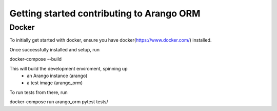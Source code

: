 Getting started contributing to Arango ORM
==========================================
Docker
------
To initially get started with docker, ensure you have docker(https://www.docker.com/) installed.

Once successfully installed and setup, run

.. code-block:: shell-session
docker-compose --build

This will build the development enviroment, spinning up
 - an Arango instance (arango)
 - a test image (arango_orm)

To run tests from there, run

.. code-block:: shell-session
docker-compose run arango_orm pytest tests/

